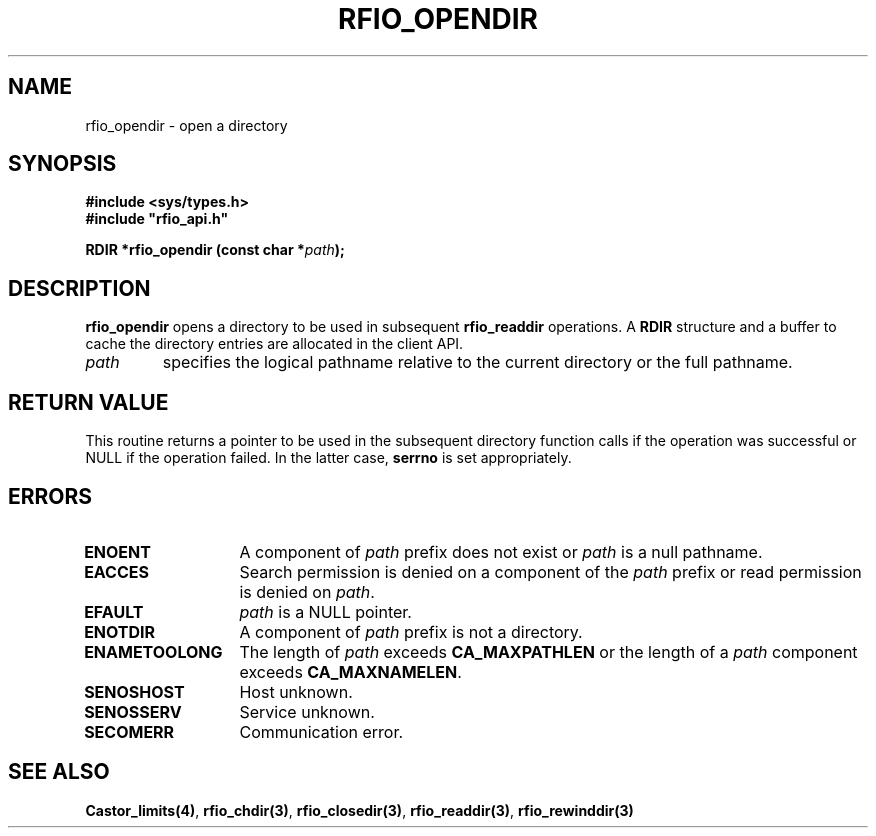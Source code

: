 .\"
.\" $Id: rfio_opendir.man,v 1.2 2000/07/07 14:24:15 jdurand Exp $
.\"
.\" @(#)$RCSfile: rfio_opendir.man,v $ $Revision: 1.2 $ $Date: 2000/07/07 14:24:15 $ CERN IT-PDP/DM Jean-Philippe Baud
.\" Copyright (C) 1999-2000 by CERN/IT/PDP/DM
.\" All rights reserved
.\"
.TH RFIO_OPENDIR 3 "$Date: 2000/07/07 14:24:15 $" CASTOR "Rfio Library Functions"
.SH NAME
rfio_opendir \- open a directory
.SH SYNOPSIS
.B #include <sys/types.h>
.br
\fB#include "rfio_api.h"\fR
.sp
.BI "RDIR *rfio_opendir (const char *" path ");"
.SH DESCRIPTION
.B rfio_opendir
opens a directory to be used in subsequent
.B rfio_readdir
operations.
A
.B RDIR
structure and a buffer to cache the directory entries are allocated in the
client API.
.TP
.I path
specifies the logical pathname relative to the current directory or
the full pathname.
.SH RETURN VALUE
This routine returns a pointer to be used in the subsequent directory
function calls if the operation was successful or NULL if the operation
failed. In the latter case,
.B serrno
is set appropriately.
.SH ERRORS
.TP 1.3i
.B ENOENT
A component of
.I path
prefix does not exist or
.I path
is a null pathname.
.TP
.B EACCES
Search permission is denied on a component of the
.I path
prefix or read permission is denied on
.IR path .
.TP
.B EFAULT
.I path
is a NULL pointer.
.TP
.B ENOTDIR
A component of
.I path
prefix is not a directory.
.TP
.B ENAMETOOLONG
The length of
.I path
exceeds
.B CA_MAXPATHLEN
or the length of a
.I path
component exceeds
.BR CA_MAXNAMELEN .
.TP
.B SENOSHOST
Host unknown.
.TP
.B SENOSSERV
Service unknown.
.TP
.B SECOMERR
Communication error.
.SH SEE ALSO
.BR Castor_limits(4) ,
.BR rfio_chdir(3) ,
.BR rfio_closedir(3) ,
.BR rfio_readdir(3) ,
.BR rfio_rewinddir(3)
